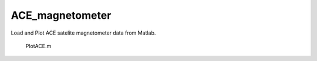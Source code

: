 ================
ACE_magnetometer
================


Load and Plot ACE satelite magnetometer data from Matlab.

    PlotACE.m
